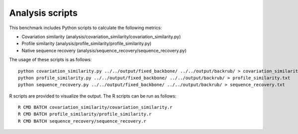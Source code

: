====================================
Analysis scripts
====================================

This benchmark includes Python scripts to calculate the following metrics:

- Covariation similarity (analysis/covariation_similarity/covariation_similarity.py)
- Profile similarity (analysis/profile_similarity/profile_similarity.py)
- Native sequence recovery (analysis/sequence_recovery/sequence_recovery.py)

The usage of these scripts is as follows:

::

  python covariation_similarity.py ../../output/fixed_backbone/ ../../output/backrub/ > covariation_similarity.txt
  python profile_similarity.py ../../output/fixed_backbone/ ../../output/backrub/ > profile_similarity.txt
  python sequence_recovery.py ../../output/fixed_backbone/ ../../output/backrub/ > sequence_recovery.txt

R scripts are provided to visualize the output. The R scripts can be run as follows:

::

  R CMD BATCH covariation_similarity/covariation_similarity.r
  R CMD BATCH profile_similarity/profile_similarity.r
  R CMD BATCH sequence_recovery/sequence_recovery.r
